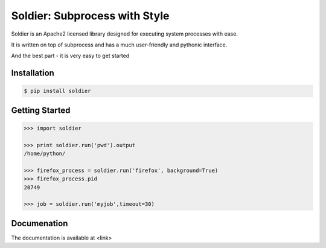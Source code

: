 Soldier: Subprocess with Style
==============================

.. image:: https://img.shields.io/badge/license-APACHE2-blue.svg?style=flat-square
    :target: https://github.com/yashmehrotra/soldier/blob/master/LICENSE

Soldier is an Apache2 licensed library designed for executing system processes with ease.

It is written on top of subprocess and has a much user-friendly and pythonic interface.

And the best part - it is very easy to get started

Installation 
------------
.. code-block:: sh

    $ pip install soldier

Getting Started
---------------
.. code-block:: python

    >>> import soldier

    >>> print soldier.run('pwd').output
    /home/python/

    >>> firefox_process = soldier.run('firefox', background=True)
    >>> firefox_process.pid
    20749

    >>> job = soldier.run('myjob',timeout=30)

Documenation
------------

The documentation is available at <link>


